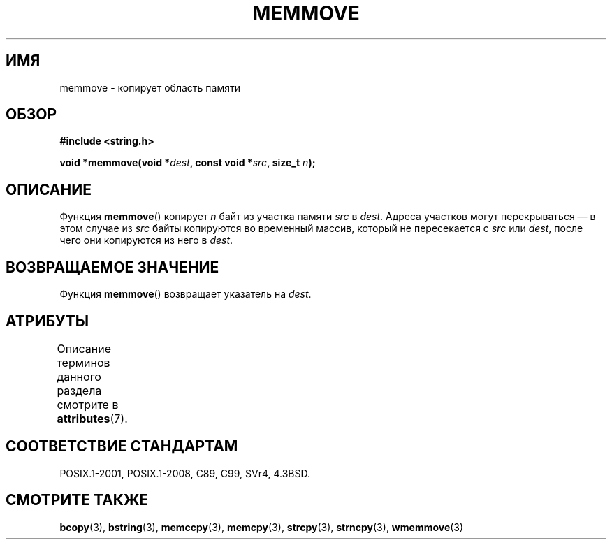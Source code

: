 .\" -*- mode: troff; coding: UTF-8 -*-
.\" Copyright 1993 David Metcalfe (david@prism.demon.co.uk)
.\"
.\" %%%LICENSE_START(VERBATIM)
.\" Permission is granted to make and distribute verbatim copies of this
.\" manual provided the copyright notice and this permission notice are
.\" preserved on all copies.
.\"
.\" Permission is granted to copy and distribute modified versions of this
.\" manual under the conditions for verbatim copying, provided that the
.\" entire resulting derived work is distributed under the terms of a
.\" permission notice identical to this one.
.\"
.\" Since the Linux kernel and libraries are constantly changing, this
.\" manual page may be incorrect or out-of-date.  The author(s) assume no
.\" responsibility for errors or omissions, or for damages resulting from
.\" the use of the information contained herein.  The author(s) may not
.\" have taken the same level of care in the production of this manual,
.\" which is licensed free of charge, as they might when working
.\" professionally.
.\"
.\" Formatted or processed versions of this manual, if unaccompanied by
.\" the source, must acknowledge the copyright and authors of this work.
.\" %%%LICENSE_END
.\"
.\" References consulted:
.\"     Linux libc source code
.\"     Lewine's _POSIX Programmer's Guide_ (O'Reilly & Associates, 1991)
.\"     386BSD man pages
.\" Modified Sat Jul 24 18:49:59 1993 by Rik Faith (faith@cs.unc.edu)
.\"*******************************************************************
.\"
.\" This file was generated with po4a. Translate the source file.
.\"
.\"*******************************************************************
.TH MEMMOVE 3 2017\-03\-13 GNU "Руководство программиста Linux"
.SH ИМЯ
memmove \- копирует область памяти
.SH ОБЗОР
.nf
\fB#include <string.h>\fP
.PP
\fBvoid *memmove(void *\fP\fIdest\fP\fB, const void *\fP\fIsrc\fP\fB, size_t \fP\fIn\fP\fB);\fP
.fi
.SH ОПИСАНИЕ
Функция \fBmemmove\fP() копирует \fIn\fP байт из участка памяти \fIsrc\fP в
\fIdest\fP. Адреса участков могут перекрываться — в этом случае из \fIsrc\fP байты
копируются во временный массив, который не пересекается с \fIsrc\fP или
\fIdest\fP, после чего они копируются из него в \fIdest\fP.
.SH "ВОЗВРАЩАЕМОЕ ЗНАЧЕНИЕ"
Функция \fBmemmove\fP() возвращает указатель на \fIdest\fP.
.SH АТРИБУТЫ
Описание терминов данного раздела смотрите в \fBattributes\fP(7).
.TS
allbox;
lb lb lb
l l l.
Интерфейс	Атрибут	Значение
T{
\fBmemmove\fP()
T}	Безвредность в нитях	MT\-Safe
.TE
.SH "СООТВЕТСТВИЕ СТАНДАРТАМ"
POSIX.1\-2001, POSIX.1\-2008, C89, C99, SVr4, 4.3BSD.
.SH "СМОТРИТЕ ТАКЖЕ"
\fBbcopy\fP(3), \fBbstring\fP(3), \fBmemccpy\fP(3), \fBmemcpy\fP(3), \fBstrcpy\fP(3),
\fBstrncpy\fP(3), \fBwmemmove\fP(3)
